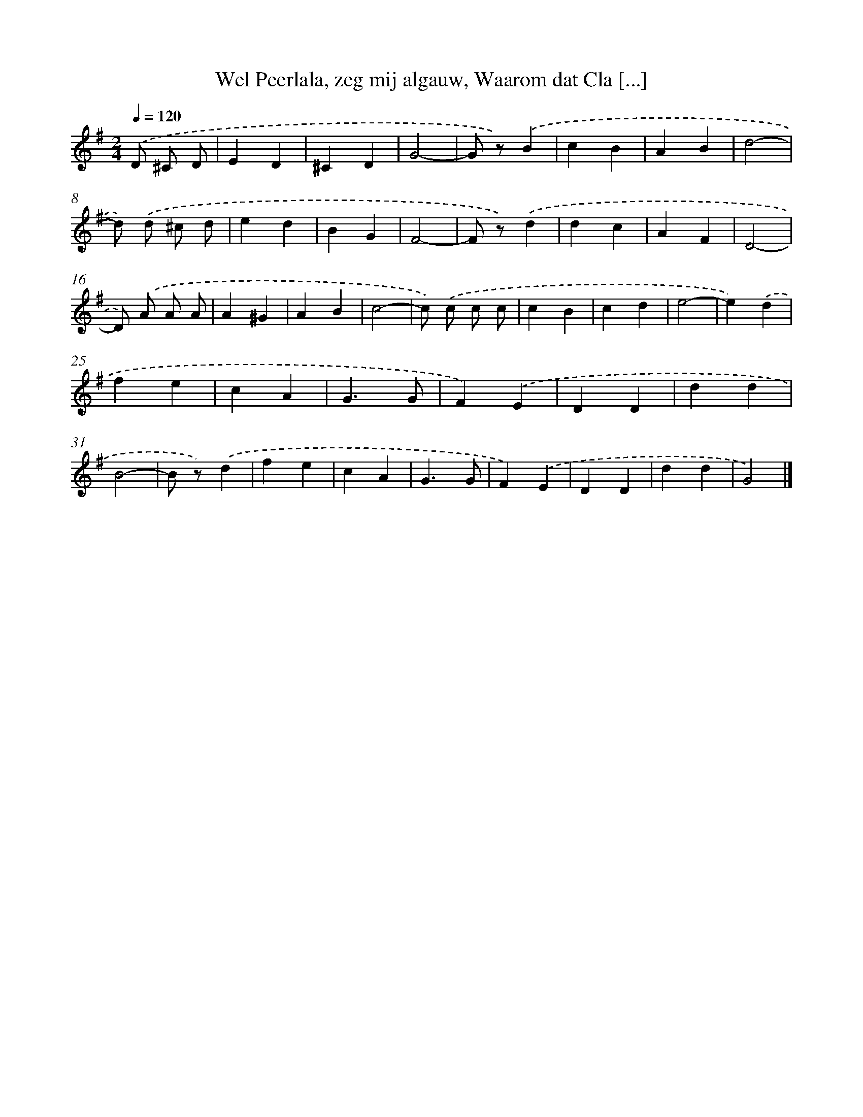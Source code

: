 X: 9413
T: Wel Peerlala, zeg mij algauw, Waarom dat Cla [...]
%%abc-version 2.0
%%abcx-abcm2ps-target-version 5.9.1 (29 Sep 2008)
%%abc-creator hum2abc beta
%%abcx-conversion-date 2018/11/01 14:36:56
%%humdrum-veritas 2703119148
%%humdrum-veritas-data 3116055717
%%continueall 1
%%barnumbers 0
L: 1/4
M: 2/4
Q: 1/4=120
K: G clef=treble
.('D/ ^C/ D/ [I:setbarnb 1]|
ED |
^CD |
G2- |
G/ z/).('B |
cB |
AB |
d2- |
d/) .('d/ ^c/ d/ |
ed |
BG |
F2- |
F/ z/).('d |
dc |
AF |
D2- |
D/) .('A/ A/ A/ |
A^G |
AB |
c2- |
c/) .('c/ c/ c/ |
cB |
cd |
e2- |
e).('d |
fe |
cA |
G3/G/ |
F).('E |
DD |
dd |
B2- |
B/ z/).('d |
fe |
cA |
G3/G/ |
F).('E |
DD |
dd |
G2) |]
